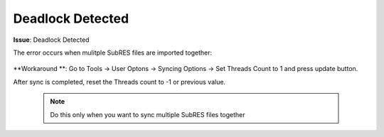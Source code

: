 #################
Deadlock Detected
#################

**Issue**: Deadlock Detected

The error occurs when mulitple SubRES files are imported together:

    .. image:: images/deadlock_detected.png
        :width: 600

**Workaround **: Go to Tools -> User Optons -> Syncing Options -> Set Threads Count to 1 and press update button.

After sync is completed, reset the Threads count to -1 or previous value.

    .. note::
        Do this only when you want to sync multiple SubRES files together